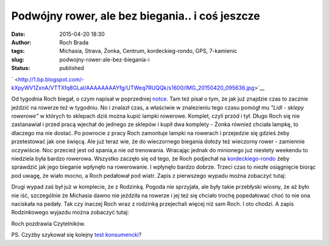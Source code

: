 Podwójny rower, ale bez biegania.. i coś jeszcze
################################################
:date: 2015-04-20 18:30
:author: Roch Brada
:tags: Michasia, Strava, Żonka, Centrum, kordeckieg-rondo, GPS, 7-kamienic
:slug: podwojny-rower-ale-bez-biegania-i
:status: published

.. raw:: html

   <div class="separator" style="clear: both; text-align: center;">

` <http://1.bp.blogspot.com/-kXpyWV1ZxnA/VTTXfq8GLaI/AAAAAAAAYfg/UTWeq7RUQQk/s1600/IMG_20150420_095636.jpg>`__

.. raw:: html

   </div>

Od tygodnia Roch biegał, o czym napisał w poprzedniej `notce <http://gusioo.blogspot.com/2015/04/wyjscie-z-szafy.html>`__. Tam też pisał o tym, że jak już znajdzie czas to zacznie jeździć na rowerze też w tygodniu. No i znalazł czas, a właściwie w znalezieniu tego czasu pomógł mu *"Lidl - sklepy rowerowe"* w których to sklepach dziś można kupić lampki rowerowe. Komplet, czyli przód i tył. Długo Roch się nie zastanawiał i przed pracą wjechał do jednego ze sklepów i kupił dwa komplety - Żonka również chciała lampkę, to dlaczego ma nie dostać.
Po powrocie z pracy Roch zamontuje lampki na rowerach i przejedzie się gdzieś żeby przetestować jak one święcą. Ale już teraz wie, że do wieczornego biegania dołoży też wieczorny rower - zamiennie oczywiście. Noc przecież jest od spania,a nie od trenowania.
Wracając jednak do minionego już niestety weekendu to niedziela była bardzo rowerowa. Wszystko zaczęło się od tego, że Roch podjechał na `kordeckiego-rondo <http://gusioo.blogspot.com/search/label/kordeckieg-rondo>`__ żeby sprawdzić jak jego bieganie wpłynęło na rowerowanie. I wpłynęło bardzo dobrze. Trzeci czas to niezłe osiągnięcie biorąc pod uwagę, że wiało mocno, a Roch pedałował pod wiatr. Zapis z pierwszego wypadu można zobaczyć tutaj:

.. raw:: html

   <div style="text-align: center;">

.. raw:: html

   <iframe allowtransparency="true" frameborder="0" height="405" scrolling="no" src="https://www.strava.com/activities/288354024/embed/c0be8d85bb45b6ff9750b9a95d2056c6fd7677a2" width="590">

.. raw:: html

   </iframe>

.. raw:: html

   </div>

Drugi wypad zaś był już w komplecie, że z Rodzinką. Pogoda nie sprzyjała, ale były takie przebłyski wiosny, że aż było nie iść, szczególnie że Michasia dawno nie jeździła na rowerze i jej też się chciało trochę popedałować choć to nie ona naciskała na pedały. Tak czy inaczej Roch wraz z rodzinką przejechali więcej niż sam Roch. I oto chodzi.
A zapis Rodzinkowego wyjazdu można zobaczyć tutaj:

.. raw:: html

   <div style="text-align: center;">

.. raw:: html

   <iframe allowtransparency="true" frameborder="0" height="405" scrolling="no" src="https://www.strava.com/activities/288515918/embed/23289ebb640e8742a3827fa94c049354503019e4" width="590">

.. raw:: html

   </iframe>

Roch pozdrawia Czytelników.

.. raw:: html

   </div>

PS. Czyżby szykował się kolejny `test konsumencki <http://gusioo.blogspot.com/search/label/Test>`__?

.. raw:: html

   </p>

